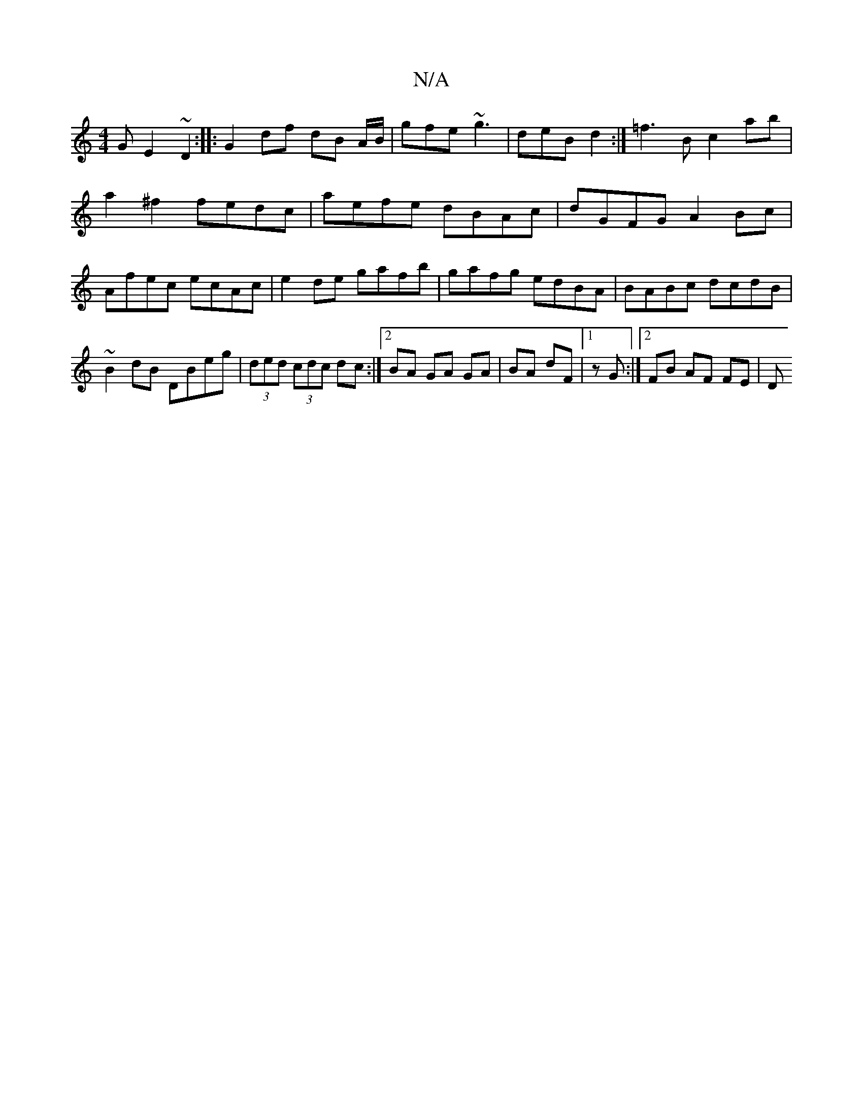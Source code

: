 X:1
T:N/A
M:4/4
R:N/A
K:Cmajor
G E2- ~D2 :||: G2 df dB A/B/|gfe ~g3|deB d2:|=f3B c2ab|a2^f2 fedc|aefe dBAc| dGFG A2 Bc | Afec ecAc | e2 de gafb | gafg edBA|BABc dcdB|~B2dB DBeg|(3ded (3cdc dc :|[2 BA GA GA|BA dF|1 zG :|2 FB AF FE|D